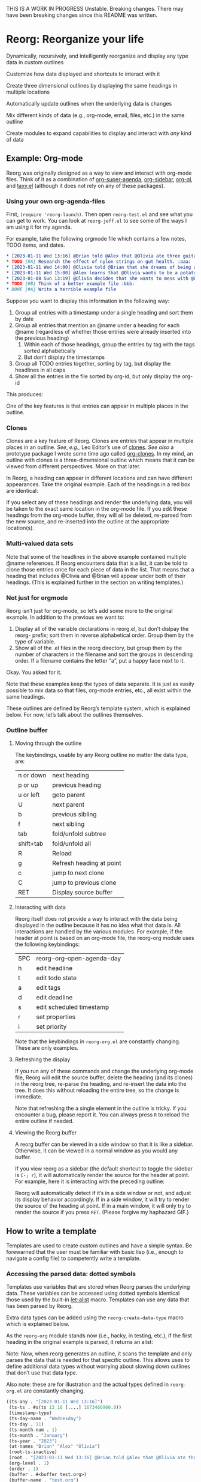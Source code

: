 THIS IS A WORK IN PROGRESS
Unstable. Breaking changes.
There may have been breaking changes since this README was written. 

* Reorg: Re​organize your life
#+HTML: <img src="reorg.webp" align="right" width=300>

Dynamically, recursively, and intelligently reorganize and display any type data in custom outlines

Customize how data displayed and shortcuts to interact with it

Create three dimensional outlines by displaying the same headings in multiple locations

Automatically update outlines when the underlying data is changes

Mix different kinds of data (e.g., org-mode, email, files, etc.) in the same outline

Create modules to expand capabilities to display and interact with /any/ kind of data

** Example: Org-mode
Reorg was originally designed as a way to view and interact with org-mode files. Think of it as a combination of [[https://github.com/alphapapa/org-super-agenda][org-super-agenda]], [[https://github.com/alphapapa/org-sidebar][org-sidebar]], [[https://github.com/alphapapa/org-ql][org-ql]], and [[https://github.com/alphapapa/taxy.el][taxy.el]] (although it does not rely on any of these packages). 
*** Using your own org-agenda-files
First, =(require 'reorg-launch)=. Then open =reorg-test.el= and see what you can get to work. You can look at =reorg-jeff.el= to see some of the ways I am using it for my agenda. 

For example, take the following orgmode file which contains a few notes, TODO items, and dates. 
#+begin_src org
  ,* [2023-01-11 Wed 13:16] @Brian told @Alex that @Olivia ate three guitars for breakfast. :aaa:
  ,* TODO [#A] Research the effect of nylon strings on gut health. :aaa:
  ,* [2023-01-11 Wed 14:00] @Olivia told @Brian that she dreams of being a potato. :bbb:
  ,* [2023-01-11 Wed 15:00] @Alex learns that @Olivia wants to be a potato and he begins pacing erratically. :bbb:
  ,* [2023-01-08 Sun 13:19] @Olivia decides that she wants to mess with @Brian and @Alex because she is bored :aaa:
  ,* TODO [#B] Think of a better example file :bbb:
  ,* DONE [#A] Write a terrible example file   
#+end_src
Suppose you want to display this information in the following way: 
1. Group all entries with a timestamp under a single heading and sort them by date
2. Group all entries that mention an @name under a heading for each @name (regardless of whether those entries were already inserted into the previous heading)
   1. Within each of those headings, group the entries by tag with the tags sorted alphabetically
   2. But don’t display the timestamps 
3. Group all TODO entries together, sorting by tag, but display the headlines in all caps 
4. Show all the entries in the file sorted by org-id, but only display the org-id

This produces:
#+ATTR_HTML: :width 800px
[[file:TEST/initial-example-screenshot.png]]

One of the key features is that entries can appear in multiple places in the outline.

*** Clones

Clones are a key feature of Reorg. Clones are entries that appear in multiple places in an outline. /See/, /e.g.,/ Leo Editor’s use of [[https://www.leoeditor.com/slides/clones-and-views/slide-001.html][clones]]. /See also/ a prototype package I wrote some time ago called [[https://github.com/legalnonsense/org-clones][org-clones]]. In my mind, an outline with clones is a three-dimensional outline which means that it can be viewed from different perspectives. More on that later. 

In Reorg, a heading can appear in different locations and can have different appearances. Take the original example. Each of the headings in a red box are identical:
#+ATTR_HTML: :width 800px
[[file:TEST/third-example-screenshot.png]]
If you select any of these headings and render the underlying data, you will be taken to the exact same location in the org-mode file. If you edit these headings from the org-mode buffer, they will all be deleted, re-parsed from the new source, and re-inserted into the outline at the appropriate location(s).

*** Multi-valued data sets

Note that some of the headlines in the above example contained multiple @name references. If Reorg encounters data that is a list, it can be told to clone those entries once for each piece of data in the list. That means that a heading that includes @Olivia and @Brian will appear under both of their headings. (This is explained further in the section on writing templates.)

*** Not just for orgmode

Reorg isn’t just for org-mode, so let’s add some more to the original example. In addition to the previous we want to:

1. Display all of the variable declarations in reorg.el, but don’t dislpay the reorg- prefix; sort them in reverse alphabetical order. Group them by the type of variable. 
6. Show all of the .el files in the reorg directory, but group them by the number of characters in the filename and sort the groups in descending order. If a filename contains the letter “a”, put a happy face next to it.

Okay. You asked for it.
[[file:TEST/second-example-screenshot.png]]


Note that these examples keep the types of data separate. It is just as easily possible to mix data so that files, org-mode entries, etc., all exist within the same headings. 

These outlines are defined by Reorg’s template system, which is explained below. For now, let’s talk about the outlines themselves. 
*** Outline buffer 
**** Moving through the outline
  The keybindings, usable by any Reorg outline no matter the data type, are:
  | n or down | next heading             |
  | p or up   | previous heading         |
  | u or left | goto parent              |
  | U         | next parent              |
  | b         | previous sibling         |
  | f         | next sibling             |
  | tab       | fold/unfold subtree      |
  | shift+tab | fold/unfold all          |
  | R         | Reload                   |
  | g         | Refresh heading at point |
  | c         | jump to next clone       |
  | C         | jump to previous clone   |
  | RET       | Display source buffer    |
**** Interacting with data
Reorg itself does not provide a way to interact with the data being displayed in the outline because it has no idea what that data is. All interactions are handled by the various modules. For example, if the header at point is based on an org-mode file, the reorg-org module uses the following keybindings:
| SPC | reorg-org--open-agenda-day |
| h   | edit headline              |
| t   | edit todo state            |
| a   | edit tags                  |
| d   | edit deadline              |
| s   | edit scheduled timestamp   |
| r   | set properties             |
| i   | set priority               |

Note that the keybindings in =reorg-org.el= are constantly changing. These are only examples. 

**** Refreshing the display 
If you run any of these commands and change the underlying org-mode file, Reorg will edit the source buffer, delete the heading (and its clones) in the reorg tree, re-parse the heading, and re-insert the data into the tree. It does this without reloading the entire tree, so the change is immediate. 

Note that refreshing the a single element in the outline is tricky. If you encounter a bug, please report it. You can always press =R= to reload the entire outline if needed. 
**** Viewing the Reorg buffer


A reorg buffer can be viewed in a side window so that it is like a sidebar. Otherwise, it can be viewed in a normal window as you would any buffer.

If you view reorg as a sidebar (the default shortcut to toggle the sidebar is =C-; r=), it will automatically render the source for the header at point. For example, here it is interacting with the preceding outline:

Reorg will automatically detect if it’s in a side window or not, and adjust its display behavior accordingly. If in a side window, it will try to render the source of the heading at point. If in a main window, it will only try to render the source if you press =RET=. 
(Please forgive my haphazard GIF.)
#+ATTR_HTML: :width 800px
[[file:TEST/output-2023-01-11-19:51:30.gif]]
** How to write a template
Templates are used to create custom outlines and have a simple syntax. Be forewarned that the user must be familiar with basic lisp (i.e., enough to navigate a config file) to competently write a template. 
*** Accessing the parsed data: dotted symbols

Templates use variables that are stored when Reorg parses the underlying data. These variables can be accessed using dotted symbols identical those used by the built-in [[https://elpa.gnu.org/packages/let-alist.html][let-alist]] macro. Templates can use any data that has been parsed by Reorg.

Extra data types can be added using the =reorg-create-data-type= macro which is explained below.

As the =reorg-org= module stands now (i.e., hacky, in testing, etc.), if the first heading in the original example is parsed, it returns an alist:

Note: Now, when reorg generates an outline, it scans the template and only parses the data that is needed for that specific outline. This allows uses to define additional data types without worrying about slowing down outlines that don’t use that data type.

Also note: these are for illustration and the actual types defined in =reorg-org.el= are constantly changing. 
#+begin_src emacs-lisp :results silent
  ((ts-any . "[2023-01-11 Wed 13:16]")
   (ts-ts . #s(ts 13 16 [....] 1673460960.0))
   (timestamp-type)
   (ts-day-name . "Wednesday")
   (ts-day . 11)
   (ts-month-num . 1)
   (ts-month . "January")
   (ts-year . "2023")
   (at-names "Brian" "Alex" "Olivia")
   (root-ts-inactive)
   (root . "[2023-01-11 Wed 13:16] @Brian told @Alex that @Olivia ate three guitars for breakfast.")
   (org-level . 1)
   (order . 1)
   (buffer . #<buffer test.org>)
   (buffer-name . "test.org")
   (filename . "~/.emacs.d/lisp/reorg/TEST/test.org")
   (category . "test")
   (category-inherited)
   (id . "7038a596-f2c3-414d-a68a-fadbc9ef61ad")
   (timestamp-range)
   (timestamp-ia-range)
   (timestamp-ia . "[2023-01-11 Wed 13:16]")
   (link-file-path)
   (link-file-name)
   (link)
   (links)
   (timestamp)
   (todo)
   (tags . ":aaa:")
   (headline . "[2023-01-11 Wed 13:16] @Brian told @Alex that @Olivia ate three guitars for breakfast")
   (scheduled)
   (deadline)
   (body)
   (priority . "B")
   (timestamp-all)
   (ts)
   (ts-pretty)
   (tag-list "aaa")
   (delegatee)
   (class . org))
#+end_src
At all points within an outline template, the user can access any of these variables with dotted notation. In other words, =.priority= is the same as =(alist-get 'priority DATA)=. (See below for an explanation about =DATA=).

**** Help from company-reorg when writing a template

If you use company, you can =M-x reorg-enable-completion= and you should get auto complete for the dotted prefix 

*** Example
Here is a basic template that will display each heading that has a "TODO" todo state for each file in your =org-agenda-files=. 
#+begin_src emacs-lisp :results silent
  (reorg-open-sidebar `( :sources ((org . ,(org-agenda-files)))
                         :group "Example template"
                         :children (( :group (when (equal .todo "TODO" ) "TODO")
                                      :format-results (.stars " " .todo " " .headline)))))
#+end_src
Here is another example that will create a date tree from your agenda files. Note: this requires [[https://github.com/alphapapa/ts.el][ts.el]]. 
#+begin_src emacs-lisp :results silent
  (reorg-open-sidebar `( :sources ((org . ,(org-agenda-files)))
                         :children (( :group
                                      .ts-year
                                      :sort-groups
                                      string<
                                      :children
                                      (( :group
                                         .ts-month
                                         :sort-groups
                                         (lambda (a b)
                                           (let ((seq '("January"
                                                        "February"
                                                        "March"
                                                        "April"
                                                        "May"
                                                        "June"
                                                        "July"
                                                        "August"
                                                        "September"
                                                        "October"
                                                        "November"
                                                        "December")))
                                             (< (seq-position seq a 'string=)
                                                (seq-position seq b 'string=))))
                                         :sort-results
                                         ((.ts-day . <))
                                         :format-results
                                         (.stars " " .headline " " .tag-string)))))))
#+end_src
Here's an explanation: 
**** :sources
=:sources= is an alist where the key is the name of a class and the value is the actual source. The value can also be a list of sources, e.g., in the above code =(org-agenda-files)= can return multiple org-mode files. You can use multiple sources. For example: 
#+begin_src emacs-lisp :results silent
  '( :sources ((org . "~/path/to/org/file.org")
               (org . "~/path/to/a/different/org.org")
               (email . "email search terms")
               (files . "/path/to/directory")))
#+end_src
(For a source to be available, a module has to be created using =reorg-create-class-type= and =reorg-create-data-type= as described below.)
**** :group
Group is an elisp form that determines what data to include in the outline, and what data should be available to any subtrees within the outline. The rule is easy: if =:group= returns nil, then the data is excluded from the outline. If =:group= returns non-nil, then the data is grouped by return value.

In the previous example, there is only one non-nil return value for group: "TODO"
#+begin_src emacs-lisp :results silent
:group (when (equal .todo "TODO" ) "TODO")
#+end_src
But what if you wanted to create groups for each todo state?
#+begin_src emacs-lisp :results silent
:group .todo ;; Remember: .todo will either be a string (the todo state) or it will be nil (if there is no todo keyword)
#+end_src
What if you wanted to create a group called "GROUP A" if there is a timestamp, and "GROUP B" if there is a "DONE" todo state, but you want the timestamp to take precedence? 
#+begin_src emacs-lisp :results silent
  :group (cond (.timestamp "GROUP A")
               ((when (and .todo
                           (equal .todo "DONE")))
                "GROUP B"))
#+end_src
The preceding example has a problem: what if a heading has a timestamp, and a DONE todo state? Maybe you want it to appear under both headings. In that case, you have to create sibling groups using the =:children= keyword: 
#+begin_src emacs-lisp :results silent
  :children (( :group (when .timestamp "GROUP A"))
             ( :group (when (and .todo
                                 (equal .todo "DONE"))
                        "GROUP B")))
#+end_src
***** Multivalued properties
The =:group= keyword allows a second kind of dotted symbol: the =.@symbol=. If a reorg group contains a symbol prefixed with =.@= it is a signal to reorg that: (1) you anticipate the value of that data will be a list; and (2) you want to create clones of the data which are identical except for that one piece of data.

I am not explaining this well. Example:


**** :children 
Let's return to our template and make it group all of the todo entries in your agenda files and sort them alphabetically:
#+begin_src emacs-lisp :results silent
  (reorg-open-sidebar `( :sources ((org . ,(org-agenda-files)))
                         :group "Example template"
                         :children (( :group .todo
                                      :format-results (.stars " " .todo " " .headline)))))
#+end_src
I've decided that I do not like having the root heading there. Luckily you do not need a root heading and you can skip the first =:group= declaration: 
#+begin_src emacs-lisp :results silent
  (reorg-open-sidebar `( :sources ((org . ,(org-agenda-files)))
                         :children (( :group .todo
                                      :format-results (.stars " " .todo " " .headline)))))
#+end_src
Now, all of the TODO keywords will be root headings instead of part of a subtree. 
**** :sort-groups
Let's sort the todo keywords. =:sort-groups= accepts a function that takes two argument and returns t if the first should come before the second. The arguments to the function are the heading strings returned by the =:group= parameter.
#+begin_src emacs-lisp :results silent
  (reorg-open-sidebar `( :sources ((org . ,(org-agenda-files)))
                         :children (( :group .todo
                                      :sort-groups string<
                                      :format-results (.stars " " .todo " " .headline)))))
 #+end_src
Unlike some template components, :sort-groups is not inherited. It will only apply to the group in which it is declared.

It may be ideal to pass the function accepted by :sort-groups some metadata about the group instead of only the heading string, but because the outline is still being generated at the time =:sort-groups= is called, it's not clear whether it would be useful. 
**** :format-results
Format results tells reorg how to display the data. It is a list that contains either strings or dotted symbols. After the values of the dotted symbols are substituted into the list, the string is concatted together with =concat=. (Note: it is okay if the dotted symbols evaluate to =nil=.) 

=:format-results= can transform the results in any way, e.g., adding text properties, overlays, performing calculations, transforming values. 
#+begin_src emacs-lisp :results silent
  :format-results ((replace-regexp-in-string (rx "reorg-"
                                                 (zero-or-one "-"))
                                             ""
                                             .form-name)
                   (propertize " " 'display
                               `(space . (:align-to 70)))
                   (f-filename .file)))))
#+end_src
Again, all that matters is that each form within it returns a string or nil.

=:format-results= arguments are inherited. For example, in this template, botih groups would be rendered with the same result formatter. 
#+begin_src emacs-lisp :results silent
  :format-results (.stars " " .todo " " .priority " " .headline)
  :children (( :group (when .timestamp "GROUP A"))
             ( :group (when (and .todo
                                 (equal .todo "DONE"))
                        "GROUP B")))
#+end_src
But in this tempalte, only the second would use the formatter (the first would have to use one declared higher in the template, or the fallback format =reorg-headline-format=. 
#+begin_src emacs-lisp :results silent
  :children (( :group (when .timestamp "GROUP A"))
             ( :group (when (and .todo
                                 (equal .todo "DONE"))
                        "GROUP B")
               :format-results (.stars " " .todo " " .priority " " .headline)))
#+end_src
Finally the =.stars= symbol you have seen refers to org-mode style stars showing the depth in the outline. It can be included or omitted. (Group headings always have leading stars, because Reorg relies on functions from =outline-mode= to handle folding. This reliance is out of laziness; in reality there is no need for Reorg's folding or display to be confined to an outline and that code should be written as it would help free Reorg from  org-mode styled outline trees.)

**** :sort-results
Currently, groups can only sorted by a single function. But results can be multi-sorted.

=:sort-results= accepts an alist in the form '((FORM . PREDICATE)) where FORM is code that determines what arguments are passed to the predicate function. For example:
#+begin_src emacs-lisp :results silent
  :sort-results (( .todo . string<)
                 ((downcase .headline) . string>))
#+end_src
Result sorters are inherited through the subtree. If additional result sorters appear within a subtree, they are added to the previously declared sorters such that the previous declarations have a higher precedence. 

**** :bullet 
**** hidden options
***** =:overrides= and =:post-overrides=
***** =:action-function=
*** The .! operator

I generally call this a "drill." If you prefix a symbol in a template (which should be an ordered list) with .!, then reorg will assume the list of names of branches in a tree, and create an outline placing each element at the appropriate spot. This means that reorg can easily display, for example, a file system heirarchy. 

For example, here is a minimal file class definition with a couple shortcuts. Note that this definition requires the user to supply a shell command to generate a list of files:

#+begin_src emacs-lisp :results silent
  (reorg-create-class-type
   :name files
   :getter (cl-loop for each in (s-split "\n" (shell-command-to-string
                                               ;; (concat 
                                               ;;  "find "
                                               SOURCE
                                               ;; " -type f"
                                               )
                                         t)
                    collect (PARSER each))
   :keymap (("e" . (lambda ()
                     (interactive)
                     (let ((file (reorg--get-prop 'fullname)))
                       (reorg--select-main-window)
                       (find-file file))))
            ("d" . (lambda () (interactive) (dired (reorg--get-prop 'parent))))
            ("o" . (lambda () (interactive)
                     (xdg-open (reorg--get-prop 'path))))))

  (reorg-create-data-type
   :name filename
   :class files
   :parse (f-filename data))

  (reorg-create-data-type
   :name parent-dirs
   :class files 
   :parse (butlast (s-split "/" data t)))

  (provide 'reorg-files)
#+end_src

Note that .parent-dirs will contain an ordered list showing each file's parent directories. Now, we will create a template that groups the files based on their parent directories. Note that we've decided for the user the input will be a directory and the command will be =find DIR -type f=. 

#+begin_src emacs-lisp :results silent
  (require 'reorg-files)
  (defun reorg-files (&optional dir)
    (interactive "D")
    (reorg-open-sidebar
     `( :sources ((files . ,(concat "find "
                                    dir
                                    " -type f")))
        :format-results (.filename)
        :group .!parent-dirs
        :sort-results ((.filename . string<))
        :sort-groups string<)))
#+end_src

Obviously you could do a great deal of customizing how files are displayed without much trouble. 
*** Mixing different types of groupings

You can mix groups generated by the .! operator with other traditional groups. For example, you can group something first and then drill the results. Here, we create two groups for files with an even number of characters and those with an odd number, then display the full file heirarchy:

#+begin_src emacs-lisp :results silent
(defun reorg-group-then-drill (&optional dir)
    (interactive "D")
    (reorg-open-sidebar
     `( :sources ((files . ,(concat "find "
				    dir
				    " -type f")))
	:format-results (.filename)
	:sort-results ((.filename . string<))
	:sort-groups string<
	:group (if (= (mod (length .filename) 2) 0)
		   "EVEN"
		 "ODD")
	:children  (( :group .!parent-dirs)))))
#+end_src
Or, you can put everything into a heirarchy and /then/ group the items further:
#+begin_src emacs-lisp :results silent
(defun reorg-drill-then-group (&optional dir)
  (interactive "D")
  (reorg-open-sidebar
   `( :sources ((files . ,(concat "find "
				  dir
				  " -type f")))
      :format-results (.filename)
      :group .!parent-dirs
      :sort-results ((.filename . string<))
      :sort-groups string<
      :children (( :group (if (= (mod (length .filename) 2) 0)
			      "EVEN"
			    "ODD"))))))
#+end_src

*** Capturing data into the outline and dynamic updates: org-capture as an example 
**** 
Try to use =reorg-org-capture-enable=. It should update the single entry and then then find all of the places the edited entry should appear. No shit. It took me a long time to figure this out. It works for me. This means after you capture a note it will automatically propogate to the outline without reloading the entire outline. 

** Developing new modules
It’s probably best to look at the examples provided if you’re interested in this.

A class is created using the =reorg-create-class= macro. Here are two examples of class definitions. First, the class definition for org files:

#+begin_src emacs-lisp :results silent
(reorg-create-class-type
 :name org
 :getter (org-ql-select SOURCE nil :action #'PARSER))
#+end_src
Second, the class definition for files from the file system:
#+begin_src emacs-lisp :results silent
  (reorg-create-class-type
   :name files
   :getter (cl-loop for each in (s-split "\n" (shell-command-to-string
                                               SOURCE)
                                         t)
                    collect (PARSER each))
#+end_src
A class definition has two required components: the name of the new class and a “getter.” It also has two optional components: a render function (keyword =:render-func=) and a keymap (keyword =:keymap=).

The =:name= argument is the name of the class that will be used then declaring a source in a template and when creating parsers for the data. 
*** Writing a getter
The job of the “getter” is to fetch the data call tell Reorg where when and how the parser should be used on that data. There are two pre-defined variables that you must use when writing the getter: =SOURCE= and =PARSER=.
**** The =SOURCE= variable 

The =SOURCE= variable refers to the input from the template that is supplied by the user. For example, in the above org-mode class, =SOURCE= is simply the path of an org-mode file.

This means that to use org-mode data in an outline, the user would specify the source like this:
#+begin_src emacs-lisp :results silent
'(:sources ((org . "~/.emacs.d/lisp/reorg/TEST/test.org")))
#+end_src
In the files example, =SOURCE= is a bash command that outputs a list of file paths (e.g., it could be =find ~/ -type f=). In a template using the files class, the user would specify the source like this:
#+begin_src emacs-lisp :results silent
'(:sources ((files . "find ~/.emacs.d -type f")))
#+end_src

But suppose that you did not want the user to have to type in a shell command to retrieve a list of files; instead, you only want the user to supply a directory. In other words, you want the template to look like this:

#+begin_src emacs-lisp :results silent
'(:sources ((files . "~/.emacs.d")))
#+end_src
Then the class getter would be defined this way:
#+begin_src emacs-lisp :results silent
  (reorg-create-class-type
   :name files
   ;; . . . 
   :getter (cl-loop for each in (s-split "\n" (shell-command-to-string
                                               (concat "find "
                                                       SOURCE
                                                       " -type f"))
                                         t)
                    collect (PARSER each))
#+end_src
As you can see, =SOURCE= simply refers to the anticipated input from the template.
**** The =PARSER= function
See below. 
** Example: a json module
This parses and displays json data. It renders the underlying json file by narrowing it to the relevant region. 
#+begin_src emacs-lisp :results silent
  (reorg-create-class-type
   :name json
   :getter (with-current-buffer (find-file-noselect SOURCE)
             ;; This is the quickest and dirtiest way
             ;; I found to parse a json file which I have
             ;; no reason to ever do. It will properly
             ;; parse the test file at least. 
             (let ((json-array-type 'list)
                   (json-key-type 'symbol)
                   (json-object-type 'alist)
                   (json-null nil)
                   (json-false nil)
                   (file (buffer-file-name)))
               (save-excursion 
                 (goto-char (point-min))
                 (cl-loop for each in (json-read)
                          collect (append (list (cons 'file file)) each))))))
#+end_src
Then, to use that class: 
#+begin_src emacs-lisp :results silent
(reorg-open-sidebar '( :sources ((json . "~/.emacs.d/lisp/reorg/TEST/y77d-th95.json"))
		       :group (if .year (substring .year 0 4) "Unknown year")
		       :sort-groups string>
		       :format-results (.mass "\t" .name " " .geolocation.type)
		       :sort-results (((if .mass (string-to-number .mass) "") . <))
		       :children (( :group (if .mass
					       (if (> (string-to-number .mass) 1000)
						   "Mass > 1000"
						 "Mass <= 1000")
					     "Mass Unknown")
				    :sort-groups string<))))
#+end_src





**** Specifying how and when to use the =PARSER=
Within the class creation macro, =PARSER= refers to a function that parsers the data. For the purposes of writing a class definition, you do not worry about /how/ you are parsing the data; only worry about /when/ you are parsing it. (We’ll deal with writing the parsers later using a separate macro called =reorg-create-data-type=, /see infra/.)

There two primary ways to fetch get data and call the =PARSER=.

First, for the org-mode class above, all parsing is done by physically moving through the buffer and calling the parsing function at each heading. 
#+begin_src emacs-lisp :results silent
  (reorg-create-class-type
   :name org
   ;; . . . 
   :getter (with-current-buffer (find-file SOURCE)
             (org-map-entries #'PARSER)))
#+end_src
You could, alternatively, use =org-ql= which does the same thing:
#+begin_src emacs-lisp :results silent
(reorg-create-class-type
 :name org
 ;; . . . 
 :getter (org-ql-select SOURCE nil :action #'PARSER))
#+end_src

In these examples, =PARSER= is called with no arguments because it is does not need any data; it gathers the data by examining a buffer. 

But sometimes the data is not contained in a buffer. The second way to parse data is to call =PARSER=, with the data passed to it as an argument. For example, in the =files= example above which runs a shell command and receives a list of file paths, =PARSER= is called on each member of that list individually. In that case, =PARSER= is called with the data to be parsed as an argument: 
#+begin_src emacs-lisp :results silent
  (reorg-create-class-type
   :name files
   ;; . . . 
   :getter (cl-loop for each in (s-split "\n" (shell-command-to-string
                                               (concat "find "
                                                       SOURCE
                                                       " -type f"))
                                         t)
                    collect (PARSER each))
#+end_src
There are two other parts to writing a class definition: (1) writing a function that, when Reorg is used as a sidebar, displays the data at point in the main buffer; and (2) defining keyboard shortcuts to interact with the data. Because these are both optional, they are addressed below. The next section explains how to define what the =PARSER= actually does. 
*** Creating data types and defining what the =PARSER= should parse 
In the above examples, we know that =PARSER= is being called either at an org-mode heading or with the path of a file name. The question is what information we want to store from those sources and, optionally, how we want to display that data. This is accomplished with the =reorg-create-data-type= marco.
**** Handling data within a buffer
Suppose that we've created the same minimal org-mode class set out above:
#+begin_src emacs-lisp :results silent
(reorg-create-class-type
 :name org
 :getter (org-ql-select SOURCE nil :action #'PARSER))
#+end_src
Suppose we want to store the TODO state of an org entry for use in our outline. 
#+begin_src emacs-lisp :results silent
(reorg-create-data-type
 :class org
 :name todo 
 :parse (org-entry-get (point) "TODO"))
#+end_src
This tells Reorg that we are adding data named "todo" to the org class. The macro will automatically create a function definition, add that function to an internal parser list, and call that function each time the =PARSER= function is invoked by the org class we defined above.

Reorg will store all parsed data in an alist, so the above data type would generate:
#+begin_src emacs-lisp :results silent
'((todo . "TODO")) ;;or "DONE" or whatever
#+end_src
You are not limited to pre-defined parts of the org-mode heading like TODO statets and priorities. For example, here is one that searching the heading for any words prefixed with an @ symbol and that stores a list of those words:
#+begin_src emacs-lisp :results silent
  (reorg-create-data-type
   :class org
   :name at-names
   :parse (let ((headline (org-get-heading t t t t)))
            (cl-loop with start = 0
                     while (setq start (and (string-match "@\\([[:word:]]+\\)" headline start)
                                            (match-end 1)))
                     collect (match-string-no-properties 1 headline))))
#+end_src
Note that this will return a list with, potentially, multiple entries. That is not a problem because Reorg can clone these so each @name can appear in multiple places in the outline, as in the first example in this readme. /See also/ [[*Multivalued data types: .@notation][deadling with multivalued data types]], /supra/. 

There is no limit to the data you can extract and save for later display.

**** Handling data passed to the parser as an argument

The approach is slightly different when you are dealing with data that is passed to the =PARSER= as an argument. For example, in the files example, /supra/, the =PARSER= was called with each path as an argument. 
#+begin_src emacs-lisp :results silent
(reorg-create-class-type
 :name files
 :getter (cl-loop for each in (s-split "\n" (shell-command-to-string
					     SOURCE)
				       t)
		  collect (PARSER each))
 #+end_src
To access the information passed to the parser when using the =reorg-create-data-type= macro, we use the variable =data=.

For example, suppose you were creating an outline and you wanted to sort a list of files by extension. Then we need to parse the file extension:
#+begin_src emacs-lisp :results silent
  (reorg-create-data-type
   :class files
   :name extension
   :parse (f-ext data))
#+end_src
The variable =data= will always refer to the original data passed to =PARSER=. 
**** Referencing previously parsed data
For either approach, you can also reference all the data that has has been generated by the other previous parsers within the same class. For example, suppose you parse and store a [[https://github.com/alphapapa/ts.el][ts]] object that represents the deadline of a heading:
#+begin_src emacs-lisp :results silent
  (reorg-create-data-type
   :class org
   :name ts-deadline
   :parse (when-let ((deadline (org-entry-get (point) "DEADLINE")))
            (ts-parse-org deadline)))
#+end_src
And suppose you also want to parse and store the name of the day associated with the deadline, so that your outline can include headings that include the name of the day of the week. Instead of parsing another ts object, you can simply refer to the previous data using the dot notation that is used in the template system:
#+begin_src emacs-lisp :results silent
  (reorg-create-data-type
   :name ts-day-name
   :class org
   :parse (when .ts-deadline
            (ts-day .ts-deadline))
   :append t)
#+end_src
Alternatively, you can use the variable =DATA= which is the alist of all previously parsed data. Since Reorg stores all parsed data as an alist, so =DATA= is just an alist:
#+begin_src emacs-lisp :results silent
   (reorg-create-data-type
    :name ts-day-name
    :class org
    :parse (when-let ((ts (alist-get 'ts-deadline DATA)))
             (ts-day ts))
    :append t)
 #+end_src
Note the use of =:append= in both examples. If you want to refer to /previously/ parsed data, you must ensure that parser is run /after/ the parser generating the data you want to use. If the first parser that is run attempts to reference =DATA=, it will be nil because there will be nothing there to reference.

**** Writing a display function (optional)
When a user writes a template and tells Reorg how to format and display the results, the user uses dot notation. But sometimes that is not satisfactory. For example, =(org-entry-get (point) "PRIORITY")= will return "A", "B", or "C". But no one wants to see A, B, or C in their outline because it would be ugly. To change how data is display, use the =:display= keyword. Like the parser, the display keyword can use dot-notation to refer to any previously parsed data (including the data generated by the current parser):
#+begin_src emacs-lisp :results silent
  (reorg-create-data-type
   :class org
   :name priority
   :parse (org-entry-get (point) "PRIORITY")
   :display (pcase .priority 
              ("A" "⚡")
              ("B" "➙")
              ("C" "﹍")
              (_ " ")))
#+end_src
Now, if the user creates a template that displays the priority of an org heading, the data will be transformed and shown as ⚡, ➙, or ﹍ instead of A, B, or C. But the underlying data remains unchanged. 

Note: the =:display= parameter is not the only way to customize how data is displayed because templates can also alter how data is displayed. The :display parameter is most useful if the data being parsed is not a string. For example, if you create a parser that stores an integer value, you should dislay it as a string.

For example, here is a parser for the =files= class that stores the depth of the file:
#+begin_src emacs-lisp :results silent
(reorg-create-data-type
 :name depth 
 :class files
 :parse (f-depth data))
#+end_src
If the user attempts to display the depth data in their outline by using .depth in the template, they'll have to ensure that it's transformed into a string. For example suppose the user tries to use a tempalte that formats the results like this:
#+begin_src emacs-lisp :results silent
:format-results ("Depth: " .depth " " .filename)
#+end_src
Reorg will err. It cannot concat .depth because it is an integer. Instead, the user's template will have to convert it to a string:
#+begin_src emacs-lisp :results silent
:format-results (.stars " Depth: " (number-to-string .depth) " " .filename)
#+end_src
This is not best practice. The user should be able to assume that any stored data can be safely displayed.

But also assume (for whatever reason) you want to keep the data stored as an integer (or any other object). You do not want it stored as a string. You can avoid this mess with a definition that uses the =:display= keyword:
#+begin_src emacs-lisp :results silent
  (reorg-create-data-type
   :name depth 
   :class files
   :parse (f-depth data)
   :display (number-to-string .depth))
#+end_src
**** Writing a render function (optional)
When a Reorg buffer is displayed in a side window, it can automatically render the data at point as the user moves through the outline. For Reorg to know how to display the data, it needs to be told how to do so. If no render function is provided in a class definition, then Reorg will not attempt to render the data. If a render function is provided, and the Reorg buffer is in a side window, then it will render the underlying data each time the user selects a heading in the outline. 

**** Creating keyboard shortcuts
When you define a keyboard shortcut in a class, it will apply any entry in the outline that belongs to that class. See reorg-org.el, reorg-files.el, and other modules to see how this works. 
** Planned features  
*** Changing views on the fly
For example hoisting headings / inverting the outline / multiple views






